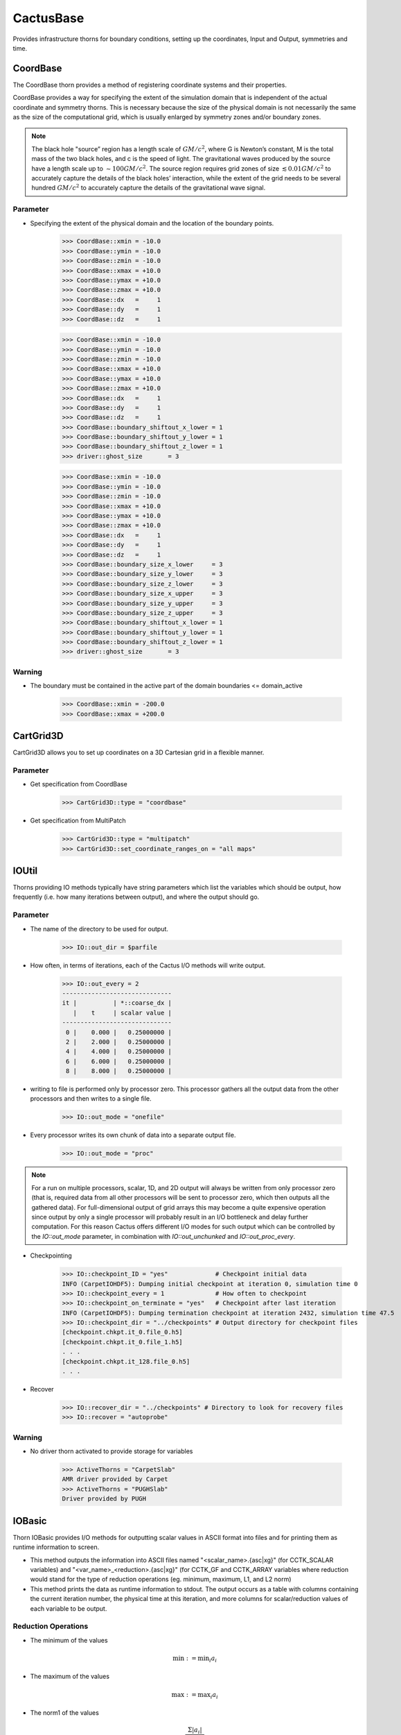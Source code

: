 CactusBase
============================
Provides infrastructure thorns for boundary conditions, setting up the coordinates, Input and Output, symmetries and time.

CoordBase
------------
The CoordBase thorn provides a method of registering coordinate systems and their properties.

CoordBase provides a way for specifying the extent of the simulation domain that is independent of the actual coordinate and symmetry thorns. This is necessary because the size of the physical domain is not necessarily the same as the size of the computational grid, which is usually enlarged by symmetry zones and/or boundary zones.

.. note::

    The black hole "source” region has a length scale of :math:`G M / c^{2}`, where G is Newton’s constant, M is the total mass of the two black holes, and c is the speed of light. The gravitational waves produced by the source have a length scale up to :math:`\sim 100 G M / c^{2}`. The source region requires grid zones of size :math:`\lesssim 0.01 G M / c^{2}` to accurately capture the details of the black holes’ interaction, while the extent of the grid needs to be several hundred :math:`G M / c^{2}` to accurately capture the details of the gravitational wave signal.

Parameter
^^^^^^^^^^
* Specifying the extent of the physical domain and the location of the boundary points.

    >>> CoordBase::xmin = -10.0
    >>> CoordBase::ymin = -10.0
    >>> CoordBase::zmin = -10.0
    >>> CoordBase::xmax = +10.0
    >>> CoordBase::ymax = +10.0
    >>> CoordBase::zmax = +10.0
    >>> CoordBase::dx   =     1
    >>> CoordBase::dy   =     1
    >>> CoordBase::dz   =     1


    >>> CoordBase::xmin = -10.0
    >>> CoordBase::ymin = -10.0
    >>> CoordBase::zmin = -10.0
    >>> CoordBase::xmax = +10.0
    >>> CoordBase::ymax = +10.0
    >>> CoordBase::zmax = +10.0
    >>> CoordBase::dx   =     1
    >>> CoordBase::dy   =     1
    >>> CoordBase::dz   =     1
    >>> CoordBase::boundary_shiftout_x_lower = 1
    >>> CoordBase::boundary_shiftout_y_lower = 1
    >>> CoordBase::boundary_shiftout_z_lower = 1
    >>> driver::ghost_size       = 3


    >>> CoordBase::xmin = -10.0
    >>> CoordBase::ymin = -10.0
    >>> CoordBase::zmin = -10.0
    >>> CoordBase::xmax = +10.0
    >>> CoordBase::ymax = +10.0
    >>> CoordBase::zmax = +10.0
    >>> CoordBase::dx   =     1
    >>> CoordBase::dy   =     1
    >>> CoordBase::dz   =     1
    >>> CoordBase::boundary_size_x_lower     = 3
    >>> CoordBase::boundary_size_y_lower     = 3
    >>> CoordBase::boundary_size_z_lower     = 3
    >>> CoordBase::boundary_size_x_upper     = 3
    >>> CoordBase::boundary_size_y_upper     = 3
    >>> CoordBase::boundary_size_z_upper     = 3
    >>> CoordBase::boundary_shiftout_x_lower = 1
    >>> CoordBase::boundary_shiftout_y_lower = 1
    >>> CoordBase::boundary_shiftout_z_lower = 1
    >>> driver::ghost_size       = 3


Warning
^^^^^^^
* The boundary must be contained in the active part of the domain boundaries <= domain_active

    >>> CoordBase::xmin = -200.0
    >>> CoordBase::xmax = +200.0

CartGrid3D
-------------
CartGrid3D allows you to set up coordinates on a 3D Cartesian grid in a flexible manner.

.. digraph:: foo

   "CartGrid3D" -> "Coordinate";

Parameter
^^^^^^^^^^
* Get specification from CoordBase

    >>> CartGrid3D::type = "coordbase"

* Get specification from MultiPatch

    >>> CartGrid3D::type = "multipatch"
    >>> CartGrid3D::set_coordinate_ranges_on = "all maps"



IOUtil
-----------
Thorns providing IO methods typically have string parameters which list the variables which should be output, how frequently (i.e. how many iterations between output), and where the output should go.

.. digraph:: foo

    "IOUtil" -> "CarpetSlab";
    "IOUtil" -> "PUGHSlab";

Parameter
^^^^^^^^^^
* The name of the directory to be used for output.

    >>> IO::out_dir = $parfile

* How often, in terms of iterations, each of the Cactus I/O methods will write output.

    >>> IO::out_every = 2
    ------------------------------
    it |          | *::coarse_dx |
       |    t     | scalar value |
    ------------------------------
     0 |    0.000 |   0.25000000 |
     2 |    2.000 |   0.25000000 |
     4 |    4.000 |   0.25000000 |
     6 |    6.000 |   0.25000000 |
     8 |    8.000 |   0.25000000 |

* writing to file is performed only by processor zero. This processor gathers all the output data from the other processors and then writes to a single ﬁle.

    >>> IO::out_mode = "onefile"

* Every processor writes its own chunk of data into a separate output ﬁle.

    >>> IO::out_mode = "proc"

.. note::

    For a run on multiple processors, scalar, 1D, and 2D output will always be written from only processor zero (that is, required data from all other processors will be sent to processor zero, which then outputs all the gathered data). For full-dimensional output of grid arrays this may become a quite expensive operation since output by only a single processor will probably result in an I/O bottleneck and delay further computation. For this reason Cactus offers different I/O modes for such output which can be controlled by the *IO::out_mode* parameter, in combination with *IO::out_unchunked* and *IO::out_proc_every*.

* Checkpointing

    >>> IO::checkpoint_ID = "yes"             # Checkpoint initial data
    INFO (CarpetIOHDF5): Dumping initial checkpoint at iteration 0, simulation time 0
    >>> IO::checkpoint_every = 1              # How often to checkpoint
    >>> IO::checkpoint_on_terminate = "yes"   # Checkpoint after last iteration
    INFO (CarpetIOHDF5): Dumping termination checkpoint at iteration 2432, simulation time 47.5
    >>> IO::checkpoint_dir = "../checkpoints" # Output directory for checkpoint files
    [checkpoint.chkpt.it_0.file_0.h5]
    [checkpoint.chkpt.it_0.file_1.h5]
    . . .
    [checkpoint.chkpt.it_128.file_0.h5]
    . . .

* Recover

    >>> IO::recover_dir = "../checkpoints" # Directory to look for recovery files
    >>> IO::recover = "autoprobe"

Warning
^^^^^^^^^^
* No driver thorn activated to provide storage for variables

    >>> ActiveThorns = "CarpetSlab"
    AMR driver provided by Carpet
    >>> ActiveThorns = "PUGHSlab"
    Driver provided by PUGH


IOBasic
-----------
Thorn IOBasic provides I/O methods for outputting scalar values in ASCII format into files and for printing them as runtime information to screen.

* This method outputs the information into ASCII files named "<scalar_name>.{asc|xg}" (for CCTK_SCALAR variables) and "<var_name>_<reduction>.{asc|xg}" (for CCTK_GF and CCTK_ARRAY variables where reduction would stand for the type of reduction operations (eg. minimum, maximum, L1, and L2 norm)
* This method prints the data as runtime information to stdout. The output occurs as a table with columns containing the current iteration number, the physical time at this iteration, and more columns for scalar/reduction values of each variable to be output.

Reduction Operations
^^^^^^^^^^^^^^^^^^^^^^
* The minimum of the values

    .. math:: \min :=\min _{i} a_{i}

* The maximum of the values

    .. math:: \max :=\max _{i} a_{i}

* The norm1 of the values

    .. math:: \frac{\Sigma\left|a_{i}\right|}{count}

* The norm2 of the values

    .. math:: \sqrt{\frac{\sum_{i}\left|a_{i}\right|^{2}}{count}}

Parameter
^^^^^^^^^^
* Print the information of CCTK_SCALAR variables

    >>> IOBasic::outInfo_vars = "grid::coarse_dx"
    -------------------------------
    it  |          | *::coarse_dx |
        |    t     | scalar value |
    -------------------------------
      0 |    0.000 |   0.25000000 |

* Print the information of CCTK_GF and CCTK_ARRAY variables with the type of reduction

    >>> IOBasic::outInfo_vars = "wavetoy::phi"  
    >>> IOBasic::outInfo_reductions = "minimum maximum"
    ----------------------------------------------
    it  |          | WAVETOY::phi                |
        |    t     | minimum      | maximum      |
    ----------------------------------------------
      0 |    0.000 | 7.104375e-13 |   0.99142726 |
    >>> IOBasic::outInfo_vars = "wavetoy::phi{reductions = 'norm2'}"  
    -------------------------------
    it  |          | WAVETOY::phi |
        |    t     | norm2        |
    -------------------------------
      0 |    0.000 |   0.10894195 |

* Outputs CCTK_SCALAR variabless into ASCII files

    >>> IOBasic::outScalar_vars = "grid::coarse_dx"
    [~/simulations/example/output-0000/example/coarse_dx.xg]
    "Parameter file /home4/yuliu/simulations/example/output-0000/example.par
    "Created Sep 05 2019 05:05:37-0400
    "x-label time
    "y-label GRID::coarse_dx
    "coarse_dx v time
    0.0000000000000	0.2500000000000

Warning
^^^^^^^^^^
* WARNING[L1,P0] (IOBasic): Unknown reduction operator 'minimum'. Maybe you forgot to activate thorn LocalReduce? (Driver provided by Carpet)

    >>> ActiveThorns = "CarpetIOBasic CarpetReduce"

IOASCII
------------
Thorn IOASCII provides I/O methods for 1D, 2D, and 3D output of grid arrays and grid functions into files in ASCII format.

Parameter
^^^^^^^^^^
* Outputs CCTK_GF and CCTK_ARRAY variables into ASCII files

    >>> IOASCII::out1D_every = 1 
    >>> IOASCII::out1D_style = "gnuplot f(x)"
    >>> IOASCII::out1D_vars = "wavetoy::phi"
    [~/simulations/example1/output-0000/example1/phi_x_[1][1].asc]
    #Parameter file /home4/yuliu/simulations/example/output-0000/example.par
    #Created Sep 07 2019 03:55:52-0400
    #x-label x
    #y-label WAVETOY::phi (y = 0.1500000000000, z = 0.1500000000000), (yi = 1, zi = 1)
    #Time = 0.0000000000000
    -0.1500000000000		0.9914272633971
    0.1500000000000		0.9914272633971
    0.4500000000000		0.9689242170281
    0.7500000000000		0.9254388283880
    . . .

Warning
^^^^^^^^^^
* The aliased function 'Hyperslab_GetList' (required by thorn 'IOASCII') has not been provided by any active thorn ! (Driver provided by Carpet)

    >>> ActiveThorns = "CarpetIOASCII"








Fortran
----------------
This thorn provides Fortran interfaces for the flesh functions.
